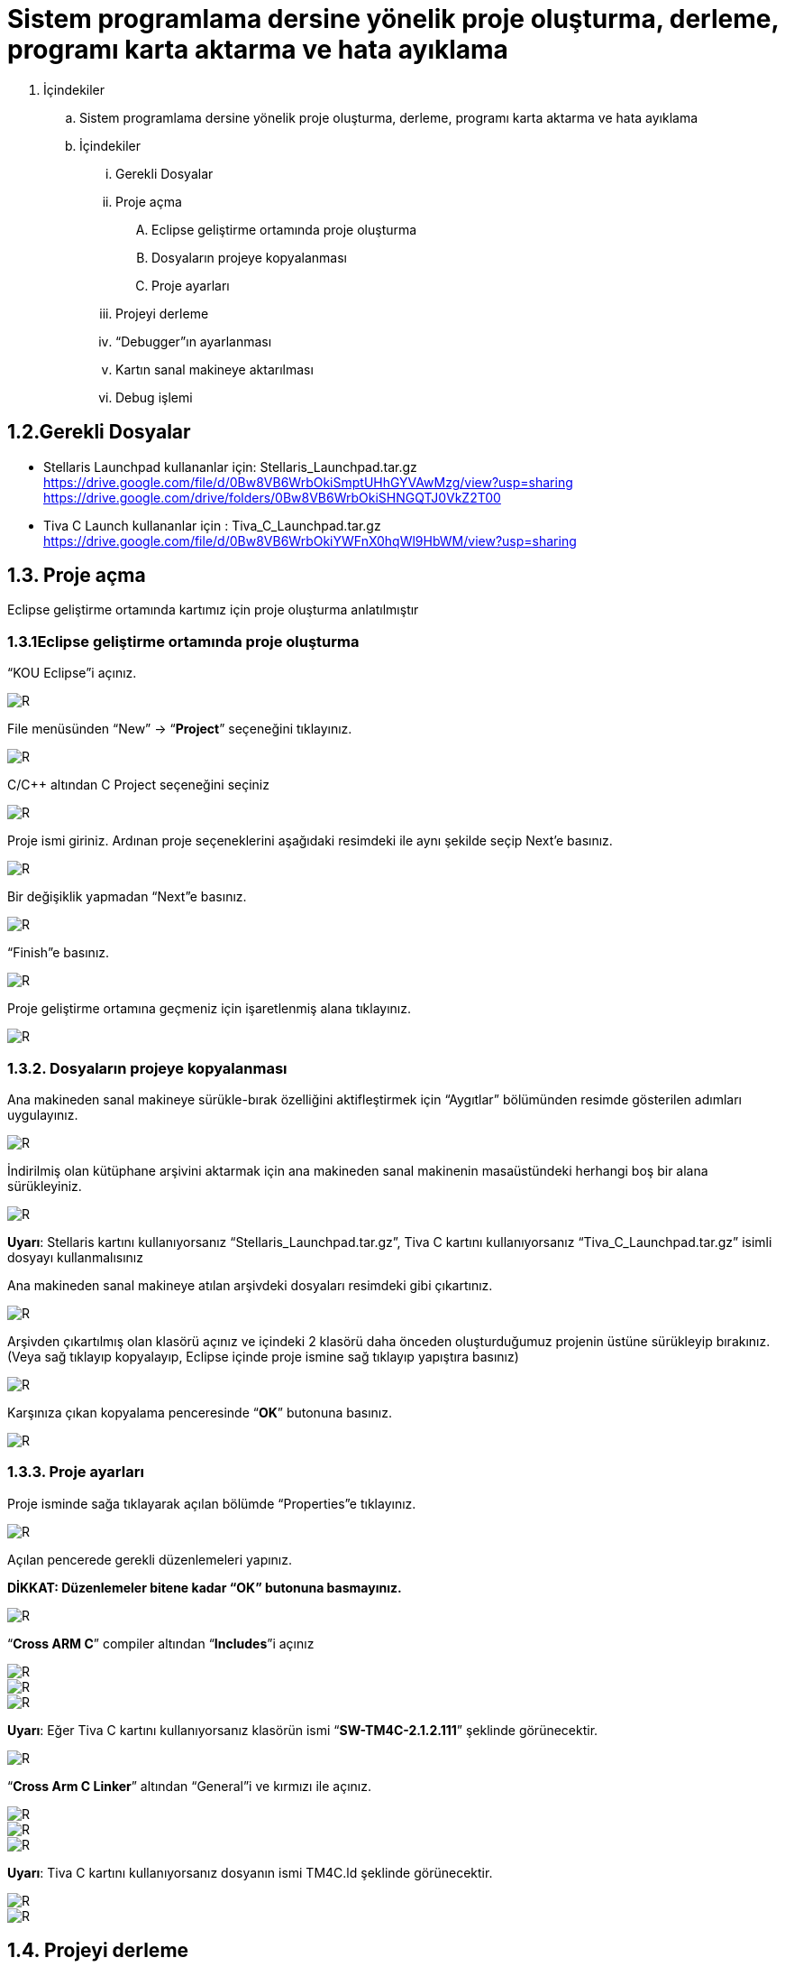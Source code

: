 = Sistem programlama dersine yönelik proje oluşturma, derleme, programı karta aktarma ve hata ayıklama +

. İçindekiler 
.. Sistem programlama dersine yönelik proje oluşturma, derleme, programı karta aktarma ve hata ayıklama
.. İçindekiler
... Gerekli Dosyalar
... Proje açma
.... Eclipse geliştirme ortamında proje oluşturma
.... Dosyaların projeye kopyalanması
.... Proje ayarları
... Projeyi derleme
... “Debugger”ın ayarlanması
... Kartın sanal makineye aktarılması
... Debug işlemi

== 1.2.Gerekli Dosyalar
** Stellaris Launchpad kullananlar için: Stellaris_Launchpad.tar.gz +
https://drive.google.com/file/d/0Bw8VB6WrbOkiSmptUHhGYVAwMzg/view?usp=sharing
https://drive.google.com/drive/folders/0Bw8VB6WrbOkiSHNGQTJ0VkZ2T00

** Tiva C Launch kullananlar için : Tiva_C_Launchpad.tar.gz +
https://drive.google.com/file/d/0Bw8VB6WrbOkiYWFnX0hqWl9HbWM/view?usp=sharing

== 1.3. Proje açma

Eclipse geliştirme ortamında kartımız için proje oluşturma anlatılmıştır +

=== 1.3.1Eclipse geliştirme ortamında proje oluşturma

“KOU Eclipse”i açınız.

image::https://github.com/bahadirturkoglu/deneme.adoc/raw/master/resim.png[R]

File menüsünden “New” -> “*Project*” seçeneğini tıklayınız. +

image::https://github.com/bahadirturkoglu/deneme.adoc/raw/master/resim1.1.png[R]

C/C++ altından C Project seçeneğini seçiniz +

image::https://github.com/bahadirturkoglu/deneme.adoc/raw/master/resim1.2.png[R]

Proje ismi giriniz. Ardınan proje seçeneklerini aşağıdaki resimdeki ile aynı şekilde seçip Next’e basınız. +

image::https://github.com/bahadirturkoglu/deneme.adoc/raw/master/resim1.3.png[R]

Bir değişiklik yapmadan “Next”e basınız. +

image::https://github.com/bahadirturkoglu/deneme.adoc/raw/master/resim1.4.YENİ.png[R]

“Finish”e basınız. +

image::https://github.com/bahadirturkoglu/deneme.adoc/raw/master/resim1.5.png[R]

Proje geliştirme ortamına geçmeniz için işaretlenmiş alana tıklayınız. +

image::https://github.com/bahadirturkoglu/deneme.adoc/raw/master/resim1.6.png[R]

=== 1.3.2. Dosyaların projeye kopyalanması

Ana makineden sanal makineye sürükle-bırak özelliğini aktifleştirmek için “Aygıtlar” bölümünden resimde gösterilen adımları uygulayınız. +

image::https://github.com/bahadirturkoglu/deneme.adoc/raw/master/resim1.7.png[R]

İndirilmiş olan kütüphane arşivini aktarmak için ana makineden sanal makinenin masaüstündeki herhangi boş bir alana sürükleyiniz. +

image::https://github.com/bahadirturkoglu/deneme.adoc/raw/master/resim1.8.jpg[R]

*Uyarı*: Stellaris kartını kullanıyorsanız “Stellaris_Launchpad.tar.gz”, Tiva C kartını kullanıyorsanız “Tiva_C_Launchpad.tar.gz” isimli dosyayı kullanmalısınız +


Ana makineden sanal makineye atılan arşivdeki dosyaları resimdeki gibi çıkartınız. +

image::https://github.com/bahadirturkoglu/deneme.adoc/raw/master/resim1.9.png[R]

Arşivden çıkartılmış olan klasörü açınız ve içindeki 2 klasörü daha önceden oluşturduğumuz projenin üstüne sürükleyip bırakınız. (Veya sağ tıklayıp kopyalayıp, Eclipse içinde proje ismine sağ tıklayıp yapıştıra basınız) +

image::https://github.com/bahadirturkoglu/deneme.adoc/raw/master/resim1.10.png[R]

Karşınıza çıkan kopyalama penceresinde “*OK*” butonuna basınız. +

image::https://github.com/bahadirturkoglu/deneme.adoc/raw/master/resim1.11.png[R]

=== 1.3.3. Proje ayarları

Proje isminde sağa tıklayarak açılan bölümde “Properties”e tıklayınız. +

image::https://github.com/bahadirturkoglu/deneme.adoc/raw/master/resim1.12.jpg[R]

Açılan pencerede gerekli düzenlemeleri yapınız. +

*DİKKAT: Düzenlemeler bitene kadar “OK” butonuna basmayınız.*

image::https://github.com/bahadirturkoglu/deneme.adoc/raw/master/resim1.13.png[R]


“*Cross ARM C*” compiler altından “*Includes*”i açınız +


image::https://github.com/bahadirturkoglu/deneme.adoc/raw/master/resim1.14.png[R]
image::https://github.com/bahadirturkoglu/deneme.adoc/raw/master/resim1.15.png[R]
image::https://github.com/bahadirturkoglu/deneme.adoc/raw/master/resim1.16.png[R]

*Uyarı*: Eğer Tiva C kartını kullanıyorsanız klasörün ismi “*SW-TM4C-2.1.2.111*” şeklinde görünecektir. +

image::https://github.com/bahadirturkoglu/deneme.adoc/raw/master/resim1.17.png[R]

“*Cross Arm C Linker*” altından “General”i ve kırmızı ile açınız. +

image::https://github.com/bahadirturkoglu/deneme.adoc/raw/master/resim1.18.png[R]
image::https://github.com/bahadirturkoglu/deneme.adoc/raw/master/resim1.19.png[R]
image::https://github.com/bahadirturkoglu/deneme.adoc/raw/master/resim1.20.png[R]


*Uyarı*:  Tiva C kartını kullanıyorsanız dosyanın ismi TM4C.ld şeklinde görünecektir. +

image::https://github.com/bahadirturkoglu/deneme.adoc/raw/master/resim1.21.png[R]
image::https://github.com/bahadirturkoglu/deneme.adoc/raw/master/resim1.22.png[R]

== 1.4. Projeyi derleme

Projeyi seçiniz ve “*Build*” ikonuna tıklayınız. (Veya projeyi sağ tıklayıp “Build Project”e tıklayınız) +

image::https://github.com/bahadirturkoglu/deneme.adoc/raw/master/resim1.23.png[R]

Proje derlendikten sonra “*Binaries*”in altında projeye ait çalıştırılabilir dosya oluşacaktır. +

image::https://github.com/bahadirturkoglu/deneme.adoc/raw/master/resim1.24.png[R]

== 1.5. “Debugger”ın ayarlanması 

Debug ikonunun yanındaki aşağı oka tıklayıp “*Debug Configurations*”u açınız. + 
(Veya proje ismine sağ tıklayıp “Debug As” menüsü altından “Debug Configurations”a tıklayınız) +

image::https://github.com/bahadirturkoglu/deneme.adoc/raw/master/resim1.25.png[R]

Soldaki menüden “*GDB OpenOCD Debugging*” seçeneğini çift tıklayınız. +

image::https://github.com/bahadirturkoglu/deneme.adoc/raw/master/resim1.26.png[R]

Debugger menüsünü açınız.

image::https://github.com/bahadirturkoglu/deneme.adoc/raw/master/resim1.27.png[R]

“*Config options*” alanına yazacağınız ifadeyi şu linkten kopyalayabilirsiniz: +

https://drive.google.com/file/d/0Bw8VB6WrbOkiVWtUb3BSTGhaM28/view?usp=sharing/

Ardından “*Apply*” buttonuna bastıktan sonra pencereyi kapatınız. +

== 1.6. Kartın sanal makineye aktarılması

Öncelikle geliştirme kartını USB bağlantısı ile bilgisayarınıza bağlayınız. +

image::https://github.com/bahadirturkoglu/deneme.adoc/raw/master/resim1.28.jpg[R]


USB  kablosunu  şekilde sarı renkle işaretlenmiş  “*USB  ICDI*”  yazan  kısma  bağlayınız. +

“*Power  selection*” yazan  kısımdaki  switch’in  “*debug*”  yazan  tarafta  olduğundan  emin  olun. +

Çalıştığında üst tarafta yeşil ledin yandığını göreceksiniz. +

Ardınan USB bağlantısını aşağıdaki gibi sanal makineye aktarınız. +

image::https://github.com/bahadirturkoglu/deneme.adoc/raw/master/resim1.29.png[R]

Sanal  makine  penceresinin  altından  USB  simgesine  sağ  tıklayıp,  “*Texas  Instruments In­Circuit ...*” aygıtını seçili yapın. +

*NOT*: Eğer bu işlemde USB aygıtın ismini görüp seçemiyorsanız (gri görünüyorsa) veya hiçbir USB aygıt görünmüyorsa “*Kurulum Problemleri*” dokümanına bakınız +

== 1.7. Debug işlemi
 
Aşağıdaki gibi  kırmızı ile işaretli olan  debug seçeneğini çalıştırın. +

image::https://github.com/bahadirturkoglu/deneme.adoc/raw/master/resim1.30.png[R]

Eğer  debug  menüsünde  görünmüyorsa “*1.4. Debugger”ın ayarlanması*” başlığındaki gibi  “*Debug Configurations*”u açıp, proje ile ilgili olan seçeneği seçip Debug buttonuna basınız.

image::https://github.com/bahadirturkoglu/deneme.adoc/raw/master/resim1.31.png[R]

Bu adımdan sonra kart üzerinde ledin yanıp söndüğünü göreceksiniz. +

“*Debug*” ın durdurulması
 
image::https://github.com/bahadirturkoglu/deneme.adoc/raw/master/resim1.32.png[R]

Açık unutulmuş “*Debug*”ların durdurulması +

Programın  tekrar  çalıştırılması  için,  önceki  çalışmadan  kalan  debuggerın  durdurulması  gerekmektedir.  Program  durdurulmadan  başka bir program debug edilmeye çalışıldığında aşağıdaki hata mesajı ile karşılaşılabilir. +

image::https://github.com/bahadirturkoglu/deneme.adoc/raw/master/resim1.33.png[R]

Bu durumda açık kalmış debuggerın durdurulması gerekmektedir. +






















